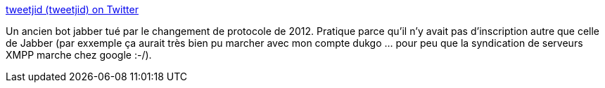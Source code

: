 :jbake-type: post
:jbake-status: published
:jbake-title: tweetjid (tweetjid) on Twitter
:jbake-tags: jabber,twitter,xmpp,bot,_mois_juin,_année_2013
:jbake-date: 2013-06-12
:jbake-depth: ../
:jbake-uri: shaarli/1371027938000.adoc
:jbake-source: https://nicolas-delsaux.hd.free.fr/Shaarli?searchterm=https%3A%2F%2Ftwitter.com%2Ftweetjid&searchtags=jabber+twitter+xmpp+bot+_mois_juin+_ann%C3%A9e_2013
:jbake-style: shaarli

https://twitter.com/tweetjid[tweetjid (tweetjid) on Twitter]

Un ancien bot jabber tué par le changement de protocole de 2012. Pratique parce qu'il n'y avait pas d'inscription autre que celle de Jabber (par exxemple ça aurait très bien pu marcher avec mon compte dukgo ... pour peu que la syndication de serveurs XMPP marche chez google :-/).
